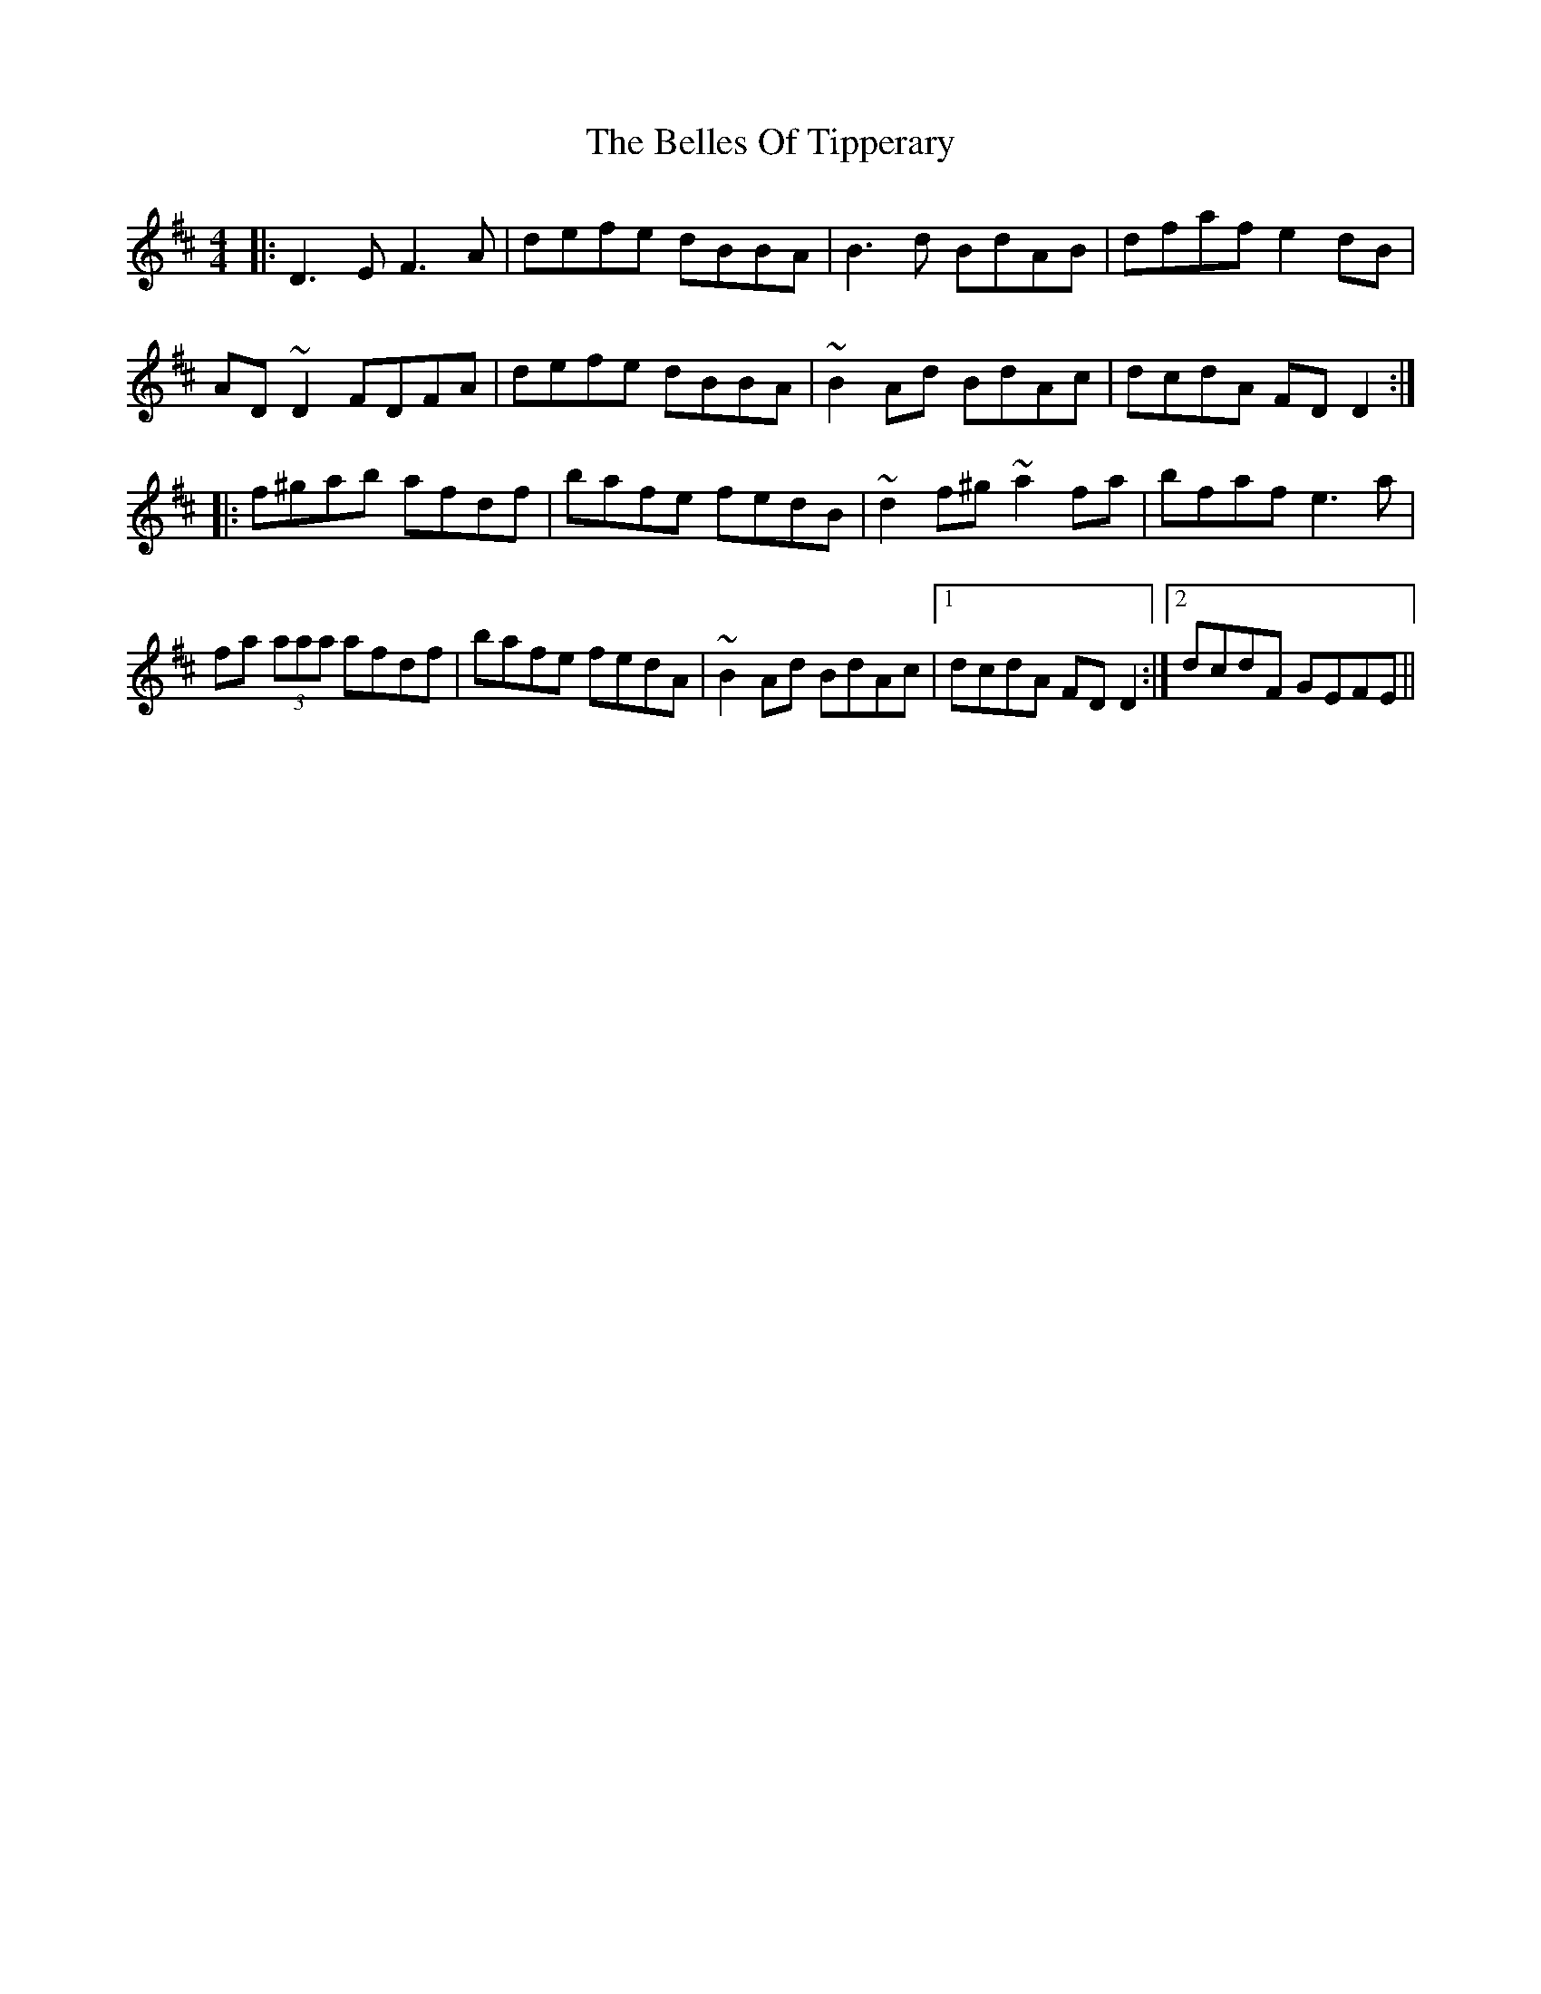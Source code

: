 X: 3340
T: Belles Of Tipperary, The
R: reel
M: 4/4
K: Dmajor
|:D3 E F3 A|defe dBBA|B3 d BdAB|dfaf e2 dB|
AD ~D2 FDFA|defe dBBA|~B2 Ad BdAc|dcdA FD D2:|
|:f^gab afdf|bafe fedB|~d2 f^g ~a2 fa|bfaf e3 a|
fa (3aaa afdf|bafe fedA|~B2 Ad BdAc|1 dcdA FD D2:|2 dcdF GEFE||


